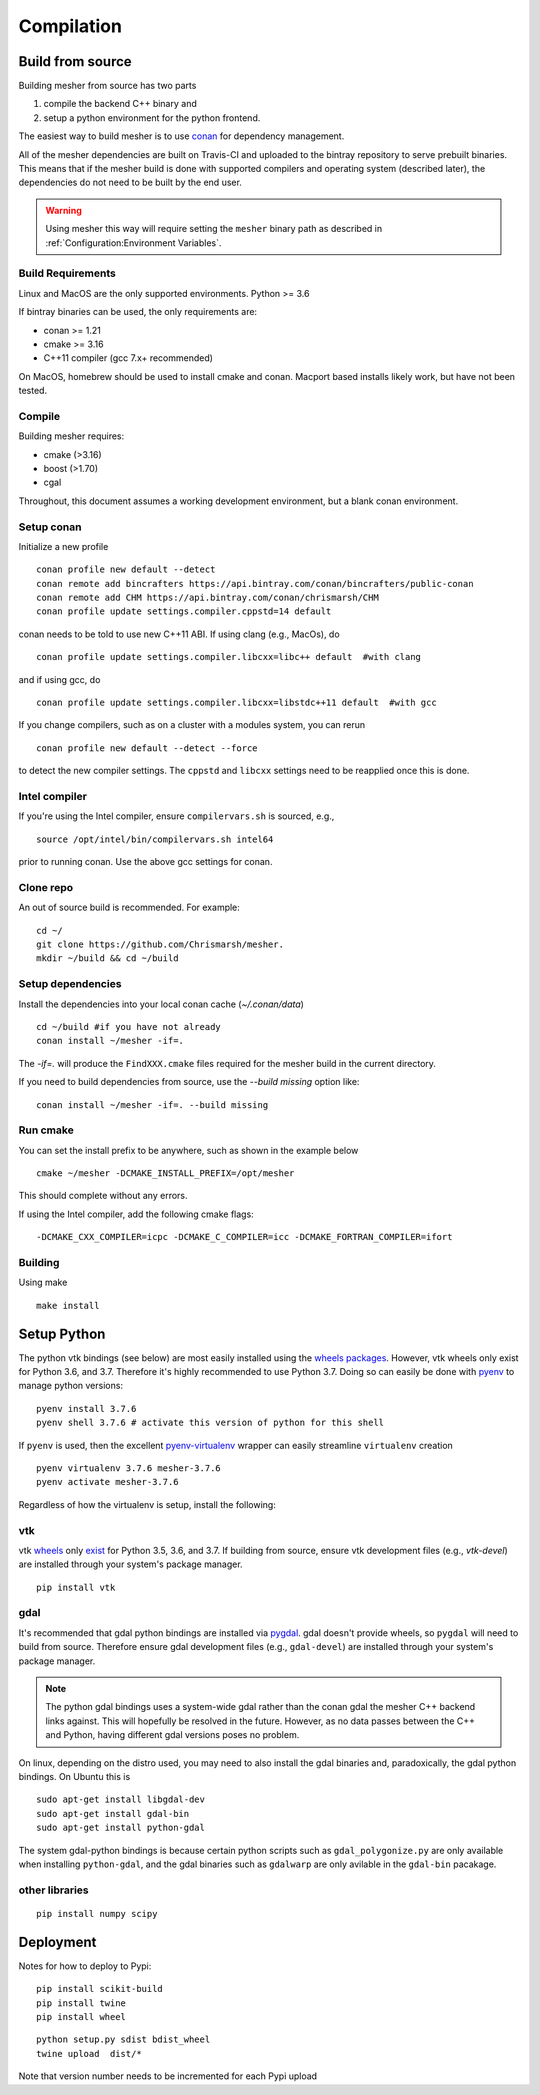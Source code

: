Compilation
-----------

Build from source
=================

Building mesher from source has two parts 

1) compile the backend C++ binary and
2) setup a python environment for the python frontend.

The easiest way to build mesher is to use `conan <https://www.conan.io/>`_ for dependency management. 

All of the mesher dependencies are built on Travis-CI and uploaded to the bintray repository to serve prebuilt binaries. This means that if the mesher build is done with supported compilers and operating system (described later), the dependencies do not need to be built by the end user.

.. warning::
   Using mesher this way will require setting the ``mesher`` binary path as described in :ref:`Configuration:Environment Variables`.


Build Requirements
*******************

Linux and MacOS are the only supported environments.
Python >= 3.6

If bintray binaries can be used, the only requirements are:

- conan >= 1.21
- cmake >= 3.16
- C++11 compiler (gcc 7.x+ recommended)

On MacOS, homebrew should be used to install cmake and conan. Macport based installs likely work, but have not been tested.

Compile
********

Building mesher requires:

- cmake (>3.16)
- boost (>1.70)
- cgal


Throughout, this document assumes a working development environment, but a blank conan environment.

Setup conan
***********

Initialize a new profile
::

    conan profile new default --detect
    conan remote add bincrafters https://api.bintray.com/conan/bincrafters/public-conan
    conan remote add CHM https://api.bintray.com/conan/chrismarsh/CHM
    conan profile update settings.compiler.cppstd=14 default  


conan needs to be told to use new C++11 ABI. If using clang (e.g., MacOs), do
::

    conan profile update settings.compiler.libcxx=libc++ default  #with clang


and if using gcc, do
::

    conan profile update settings.compiler.libcxx=libstdc++11 default  #with gcc


If you change compilers, such as on a cluster with a modules system, you can rerun 
::
    
    conan profile new default --detect --force


to detect the new compiler settings. The ``cppstd`` and ``libcxx`` settings need to be reapplied once this is done.

Intel compiler
**************
If you're using the Intel compiler, ensure ``compilervars.sh`` is sourced, e.g.,
::

    source /opt/intel/bin/compilervars.sh intel64

prior to running conan. Use the above gcc settings for conan.


Clone repo
***********
An out of source build is recommended. For example:
::

    cd ~/
    git clone https://github.com/Chrismarsh/mesher.
    mkdir ~/build && cd ~/build

Setup dependencies
******************
Install the dependencies into your local conan cache (`~/.conan/data`) 
::
    
    cd ~/build #if you have not already
    conan install ~/mesher -if=.


The `-if=.` will produce the ``FindXXX.cmake`` files required for the mesher build in the current directory. 

If you need to build dependencies from source, use the `--build missing` option like:
::

    conan install ~/mesher -if=. --build missing

Run cmake
*********
You can set the install prefix to be anywhere, such as shown in the example below
::

    cmake ~/mesher -DCMAKE_INSTALL_PREFIX=/opt/mesher


This should complete without any errors.


If using the Intel compiler, add the following cmake flags:
::

    -DCMAKE_CXX_COMPILER=icpc -DCMAKE_C_COMPILER=icc -DCMAKE_FORTRAN_COMPILER=ifort

Building
*********
Using make
::

    make install 


Setup Python
============


The python vtk bindings (see below) are most easily installed using the `wheels packages <https://pypi.org/project/vtk/#files>`_. However, vtk wheels only exist for Python 3.6, and 3.7.
Therefore it's highly recommended to use Python 3.7. Doing so can easily be done with `pyenv <https://github.com/pyenv/pyenv>`_ to manage python versions:
::

   pyenv install 3.7.6
   pyenv shell 3.7.6 # activate this version of python for this shell


If ``pyenv`` is used, then the excellent `pyenv-virtualenv <https://github.com/pyenv/pyenv-virtualenv>`_ wrapper can easily streamline ``virtualenv`` creation 
::

   pyenv virtualenv 3.7.6 mesher-3.7.6
   pyenv activate mesher-3.7.6


Regardless of how the virtualenv is setup, install the following:


vtk
***

vtk `wheels <https://prabhuramachandran.blogspot.com/2018/01/vtk-810-wheels-for-all-platforms-on-pypi.html>`_ only `exist <https://pypi.org/project/vtk/#files>`_ for Python 3.5, 3.6, and 3.7. If building from source, ensure vtk development files (e.g., `vtk-devel`) are installed through your system's package manager.

::

   pip install vtk


gdal 
****

It's recommended that gdal python bindings are installed via `pygdal <https://github.com/nextgis/pygdal>`_. gdal doesn't provide wheels, so ``pygdal`` will need to build from source. Therefore ensure gdal development files (e.g., ``gdal-devel``) are installed through your system's package manager. 

.. note::
   The python gdal bindings uses a system-wide gdal rather than the conan gdal the mesher C++ backend links against. This will hopefully be resolved in the future. However, as no data passes between the C++ and Python, having different gdal versions poses no problem.

On linux, depending on the distro used, you may need to also install the gdal binaries and, paradoxically, the gdal python bindings. On Ubuntu this is
::

   sudo apt-get install libgdal-dev
   sudo apt-get install gdal-bin
   sudo apt-get install python-gdal

The system gdal-python bindings is because certain python scripts such as ``gdal_polygonize.py`` are only available when installing ``python-gdal``, and the gdal binaries such as ``gdalwarp`` are only avilable in the ``gdal-bin`` pacakage.


other libraries
***************
:: 
   
   pip install numpy scipy



Deployment
==========
Notes for how to deploy to Pypi:

:: 
   
   pip install scikit-build
   pip install twine
   pip install wheel

::

   python setup.py sdist bdist_wheel
   twine upload  dist/*


Note that version number needs to be incremented for each Pypi upload



















